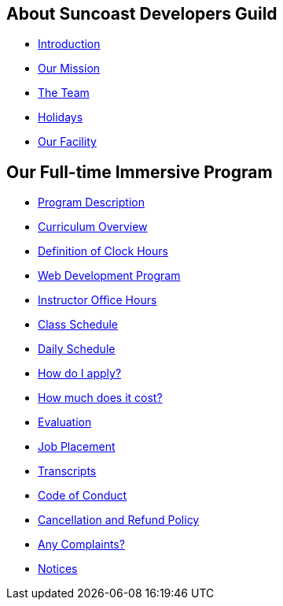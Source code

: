 == About Suncoast Developers Guild

* link:README.adoc[Introduction]
* link:about/README.adoc[Our Mission]
* link:about/team.adoc[The Team]
* link:about/holidays.adoc[Holidays]
* link:about/facility.adoc[Our Facility]

== Our Full-time Immersive Program

* link:program/README.adoc[Program Description]
* link:program/curriculum.adoc[Curriculum Overview]
* link:program/definition-of-clock-hours.adoc[Definition of Clock Hours]
* link:program/web-development-program.adoc[Web Development Program]
* link:program/instructor-office-hours.adoc[Instructor Office Hours]
* link:program/class-schedule.adoc[Class Schedule]
* link:program/daily-schedule.adoc[Daily Schedule]
* link:program/how-do-i-apply.adoc[How do I apply?]
* link:program/how-much-does-it-cost.adoc[How much does it cost?]
* link:program/evaluation.adoc[Evaluation]
* link:program/job-placement.adoc[Job Placement]
* link:program/transcripts.adoc[Transcripts]
* link:program/code-of-conduct.adoc[Code of Conduct]
* link:program/cancellation-and-refund-policy.adoc[Cancellation and Refund Policy]
* link:program/any-complaints.adoc[Any Complaints?]
* link:program/notices.adoc[Notices]


